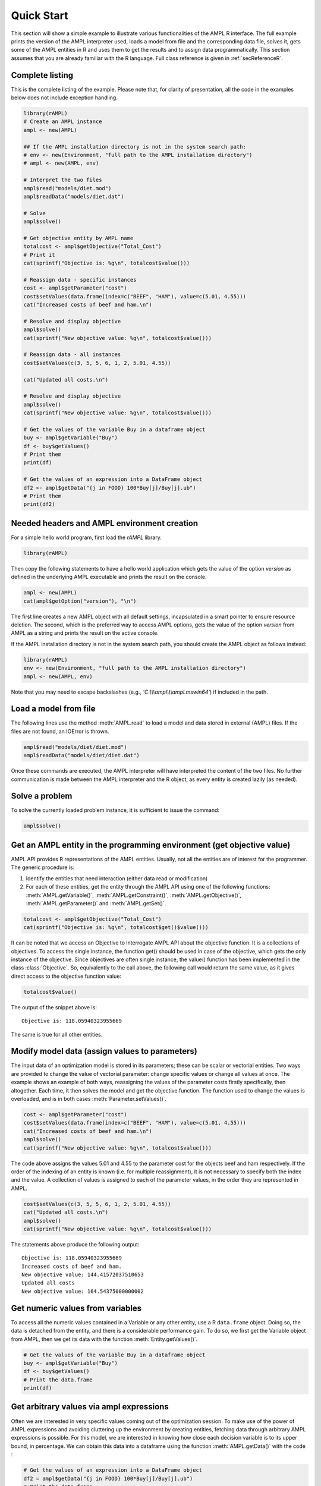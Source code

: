 .. _secRQuickStart:

Quick Start
===========

This section will show a simple example to illustrate various functionalities of the AMPL R interface.
The full example prints the version of the AMPL interpreter used, loads a model from file and the corresponding
data file, solves it, gets some of the AMPL entities in R and uses them to get the results and to assign data
programmatically. This section assumes that you are already familiar with the R language.
Full class reference is given in :ref:`secReferenceR`.


Complete listing
----------------

This is the complete listing of the example. Please note that, for clarity of presentation, all the code in the examples below does not include exception handling.

.. code-block:: R

  library(rAMPL)
  # Create an AMPL instance
  ampl <- new(AMPL)

  ## If the AMPL installation directory is not in the system search path:
  # env <- new(Environment, "full path to the AMPL installation directory")
  # ampl <- new(AMPL, env)

  # Interpret the two files
  ampl$read("models/diet.mod")
  ampl$readData("models/diet.dat")

  # Solve
  ampl$solve()

  # Get objective entity by AMPL name
  totalcost <- ampl$getObjective("Total_Cost")
  # Print it
  cat(sprintf("Objective is: %g\n", totalcost$value()))

  # Reassign data - specific instances
  cost <- ampl$getParameter("cost")
  cost$setValues(data.frame(index=c("BEEF", "HAM"), value=c(5.01, 4.55)))
  cat("Increased costs of beef and ham.\n")

  # Resolve and display objective
  ampl$solve()
  cat(sprintf("New objective value: %g\n", totalcost$value()))

  # Reassign data - all instances
  cost$setValues(c(3, 5, 5, 6, 1, 2, 5.01, 4.55))

  cat("Updated all costs.\n")

  # Resolve and display objective
  ampl$solve()
  cat(sprintf("New objective value: %g\n", totalcost$value()))

  # Get the values of the variable Buy in a dataframe object
  buy <- ampl$getVariable("Buy")
  df <- buy$getValues()
  # Print them
  print(df)

  # Get the values of an expression into a DataFrame object
  df2 <- ampl$getData("{j in FOOD} 100*Buy[j]/Buy[j].ub")
  # Print them
  print(df2)

Needed headers and AMPL environment creation
--------------------------------------------

For a simple hello world program, first load the `rAMPL` library.

.. code-block:: R

  library(rAMPL)

Then copy the following statements to have a hello world application which gets the value
of the option `version` as defined in the underlying AMPL executable and prints the result
on the console.

.. code-block:: R

   ampl <- new(AMPL)
   cat(ampl$getOption("version"), "\n")


The first line creates a new AMPL object with all default settings, incapsulated in a smart pointer to ensure resource deletion.
The second, which is the preferred way to access AMPL options, gets the value of the option
`version` from AMPL as a string and prints the result on the active console.


If the AMPL installation directory is not in the system search path, you should create
the AMPL object as follows instead:

.. code-block:: R

   library(rAMPL)
   env <- new(Environment, "full path to the AMPL installation directory")
   ampl <- new(AMPL, env)

Note that you may need to escape backslashes (e.g., `'C:\\\\\\ampl\\\\\\ampl.mswin64'`) if included in the path.


Load a model from file
----------------------

The following lines use the method :meth:`AMPL.read` to load a model and data stored in external (AMPL) files.
If the files are not found, an IOError is thrown.

.. code-block:: R

   ampl$read("models/diet/diet.mod")
   ampl$readData("models/diet/diet.dat")

Once these commands are executed, the AMPL interpreter will have interpreted the content of the two files.
No further communication is made between the AMPL interpreter and the R object, as every entity is created lazily (as needed).

Solve a problem
---------------

To solve the currently loaded problem instance, it is sufficient to issue the command:

.. code-block:: R

   ampl$solve()


Get an AMPL entity in the programming environment (get objective value)
-----------------------------------------------------------------------

AMPL API provides R representations of the AMPL entities. Usually, not all the entities are
of interest for the programmer. The generic procedure is:

1. Identify the entities that need interaction (either data read or modification)
2. For each of these entities, get the entity through the AMPL API using one of the
   following functions: :meth:`AMPL.getVariable()`,
   :meth:`AMPL.getConstraint()`, :meth:`AMPL.getObjective()`,
   :meth:`AMPL.getParameter()` and :meth:`AMPL.getSet()`.


.. code-block:: R

    totalcost <- ampl$getObjective("Total_Cost")
    cat(sprintf("Objective is: %g\n", totalcost$get()$value()))

It can be noted that we access an Objective to interrogate AMPL API about the objective function.
It is a collections of objectives. To access the single instance, the function get() should be used in
case of the objective, which gets the only instance of the objective.
Since objectives are often single instance, the value() function has been implemented in the class  :class:`Objective`.
So, equivalently to the call above, the following call would return the same value, as it gives direct access
to the objective function value:

.. code-block:: R

   totalcost$value()

The output of the snippet above is::

   Objective is: 118.05940323955669

The same is true for all other entities.

Modify model data (assign values to parameters)
-----------------------------------------------

The input data of an optimization model is stored in its parameters; these can be scalar or vectorial entities.
Two ways are provided to change the value of vectorial parameter: change specific values or change all values at
once. The example shows an example of both ways, reassigning the values of the parameter costs firstly specifically,
then altogether. Each time, it then solves the model and get the objective function. The function used to change the
values is overloaded, and is in both cases :meth:`Parameter.setValues()`.

.. code-block:: R

   cost <- ampl$getParameter("cost")
   cost$setValues(data.frame(index=c("BEEF", "HAM"), value=c(5.01, 4.55)))
   cat("Increased costs of beef and ham.\n")
   ampl$solve()
   cat(sprintf("New objective value: %g\n", totalcost$value()))

The code above assigns the values 5.01 and 4.55 to the parameter cost for the objects beef and ham respectively.
If the order of the indexing of an entity is known (i.e. for multiple reassignment), it is not necessary to specify
both the index and the value. A collection of values is assigned to each of the parameter values, in the order they are represented in AMPL.

.. code-block:: R

   cost$setValues(c(3, 5, 5, 6, 1, 2, 5.01, 4.55))
   cat("Updated all costs.\n")
   ampl$solve()
   cat(sprintf("New objective value: %g\n", totalcost$value()))

The statements above produce the following output::

   Objective is: 118.05940323955669
   Increased costs of beef and ham.
   New objective value: 144.41572037510653
   Updated all costs
   New objective value: 164.54375000000002

Get numeric values from variables
---------------------------------

To access all the numeric values contained in a Variable or any other entity, use a R ``data.frame`` object. Doing so, the data is detached from the entity, and there is a considerable performance gain. To do so, we first get the Variable object from AMPL, then we get its data with the function :meth:`Entity.getValues()`.

.. code-block:: R

   # Get the values of the variable Buy in a dataframe object
   buy <- ampl$getVariable("Buy")
   df <- buy$getValues()
   # Print the data.frame
   print(df)


Get arbitrary values via ampl expressions
-----------------------------------------

Often we are interested in very specific values coming out of the optimization session. To make use of the power of AMPL expressions and avoiding
cluttering up the environment by creating entities, fetching data through arbitrary AMPL expressions is possible. For this model, we are interested
in knowing how close each decision variable is to its upper bound, in percentage.
We can obtain this data into a dataframe using the function :meth:`AMPL.getData()` with the code :

.. code-block:: R

  # Get the values of an expression into a DataFrame object
  df2 = ampl$getData("{j in FOOD} 100*Buy[j]/Buy[j].ub")
  # Print the data.frame
  print(df2)


Delete the AMPL object to free the resources
-----------------------------------------------------

It is good practice to make sure that the AMPL object is closed and all its resources released when it is not needed any more.
All the internal resources are automatically deallocated by the destructor of the AMPL object, so it is suggested to keep it stored
by value.
